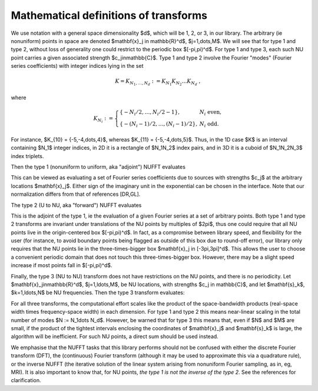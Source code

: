 .. _math:

Mathematical definitions of transforms
======================================

We use notation with a general space dimensionality $d$, which will
be 1, 2, or 3, in our library.
The arbitrary (ie nonuniform) points in space are denoted
$\mathbf{x}_j \in \mathbb{R}^d$, $j=1,\dots,M$.
We will see that for type 1 and type 2, without loss of generality
one could restrict to the periodic box $[-\pi,\pi)^d$.
For type 1 and type 3, each such NU point carries a given associated strength
$c_j\in\mathbb{C}$.
Type 1 and type 2 involve the Fourier "modes" (Fourier series coefficients)
with integer indices lying in the set

.. math::
   
   K = K_{N_1,\dots,N_d} := K_{N_1} K_{N_2} \dots K_{N_d}~,

where

.. math::

  K_{N_i} := \left\{\begin{array}{ll} \{-N_i/2,\ldots,N_i/2-1\}, & N_i \mbox{ even},\\
  \{-(N_i-1)/2,\ldots,(N_i-1)/2\}, & N_i \mbox{ odd}.
  \end{array}\right.

For instance, $K_{10} = \{-5,-4,\dots,4\}$,
whereas $K_{11} = \{-5,-4,\dots,5\}$.
Thus, in the 1D case $K$ is an interval containing $N_1$ integer indices,
in 2D it is
a rectangle of $N_1N_2$ index pairs, and in 3D it is a cuboid of $N_1N_2N_3$
index triplets.

Then the type 1 (nonuniform to uniform, aka "adjoint") NUFFT evaluates

.. math::
  :label: 1
   
  f_\mathbf{k} := \sum_{j=1}^M c_j e^{\pm i \mathbf{k}\cdot \mathbf{x}_j}
  \qquad \mbox{for } \mathbf{k} \in K

  
This can be viewed as evaluating a set of
Fourier series coefficients due to sources
with strengths $c_j$ at the arbitrary locations $\mathbf{x}_j$.	  
Either sign of the imaginary unit in the exponential can be chosen in the interface. Note that our normalization differs from that of references [DR,GL].

The type 2 (U to NU, aka "forward") NUFFT evaluates

.. math::
   :label: 2
	   
   c_j := \sum_{\mathbf{k}\in K} f_\mathbf{k} e^{\pm i \mathbf{k}\cdot \mathbf{x}_j}
   \qquad \mbox{for } j=1,\ldots,M


This is the adjoint of the type 1, ie the evaluation of a given Fourier
series at a set of arbitrary points.
Both type 1 and type 2 transforms are invariant under
translations of the NU points by multiples of $2\pi$,
thus one could require that all NU points live in the
origin-centered box $[-\pi,\pi)^d$.
In fact, as a compromise between library speed, and flexibility for the user
(for instance, to avoid boundary points being flagged as outside of
this box due to round-off error), our library only
requires that the NU points lie in the three-times-bigger box
$\mathbf{x}_j \in [-3\pi,3\pi]^d$.
This allows the user to choose a convenient periodic domain that does not
touch this three-times-bigger box.
However, there may be a slight speed increase if most points fall in
$[-\pi,\pi)^d$.

Finally, the type 3 (NU to NU) transform does not have restrictions on
the NU points, and there is no periodicity.
Let $\mathbf{x}_j\in\mathbb{R}^d$, $j=1,\ldots,M$, be NU locations, with strengths $c_j \in \mathbb{C}$,
and let $\mathbf{s}_k$, $k=1,\ldots,N$ be NU frequencies.
Then the type 3 transform evaluates:

.. math::
  :label: 3
   
  f_\mathbf{k} := \sum_{j=1}^M c_j e^{\pm i \mathbf{s}_k\cdot \mathbf{x}_j}
   \qquad \mbox{for } k=1,\ldots,N

For all three transforms, the computational effort scales like the
product of the space-bandwidth products (real-space width times frequency-space width) in each dimension. For type 1 and type 2 this means near-linear
scaling in the total number of modes $N := N_1\dots N_d$.
However, be warned that for type 3 this means that, even if $N$ and $M$ are
small, if the product of the tightest intervals enclosing the coordinates of
$\mathbf{x}_j$ and $\mathbf{s}_k$ is large, the algorithm will be
inefficient. For such NU points, a direct sum should be used instead.


We emphasise that the NUFFT tasks that this library performs
should not be confused with either the discrete Fourier transform (DFT),
the (continuous) Fourier transform (although it may be used to approximate
this via a quadrature rule), or the inverse NUFFT (the iterative solution of
the linear system arising from nonuniform Fourier sampling, as in, eg, MRI).
It is also important to know that, for NU points, *the type 1 is not
the inverse of the type 2*.
See the references for clarification.
